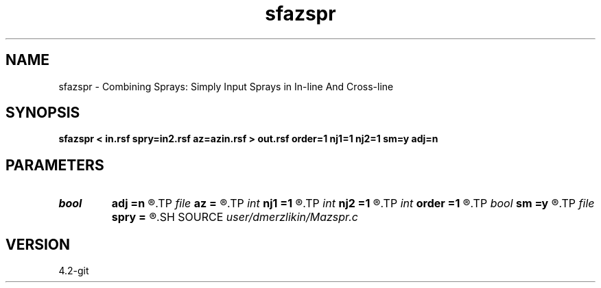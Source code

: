 .TH sfazspr 1  "APRIL 2023" Madagascar "Madagascar Manuals"
.SH NAME
sfazspr \- Combining Sprays: Simply Input Sprays in In-line And Cross-line 
.SH SYNOPSIS
.B sfazspr < in.rsf spry=in2.rsf az=azin.rsf > out.rsf order=1 nj1=1 nj2=1 sm=y adj=n
.SH PARAMETERS
.PD 0
.TP
.I bool   
.B adj
.B =n
.R  [y/n]	adjoint flag
.TP
.I file   
.B az
.B =
.R  	auxiliary input file name
.TP
.I int    
.B nj1
.B =1
.R  	antialiasing iline
.TP
.I int    
.B nj2
.B =1
.R  	antialiasing xline
.TP
.I int    
.B order
.B =1
.R  [1,2,3]	accuracy order
.TP
.I bool   
.B sm
.B =y
.R  [y/n]	if perform AzPWD filtering
.TP
.I file   
.B spry
.B =
.R  	auxiliary input file name
.SH SOURCE
.I user/dmerzlikin/Mazspr.c
.SH VERSION
4.2-git
